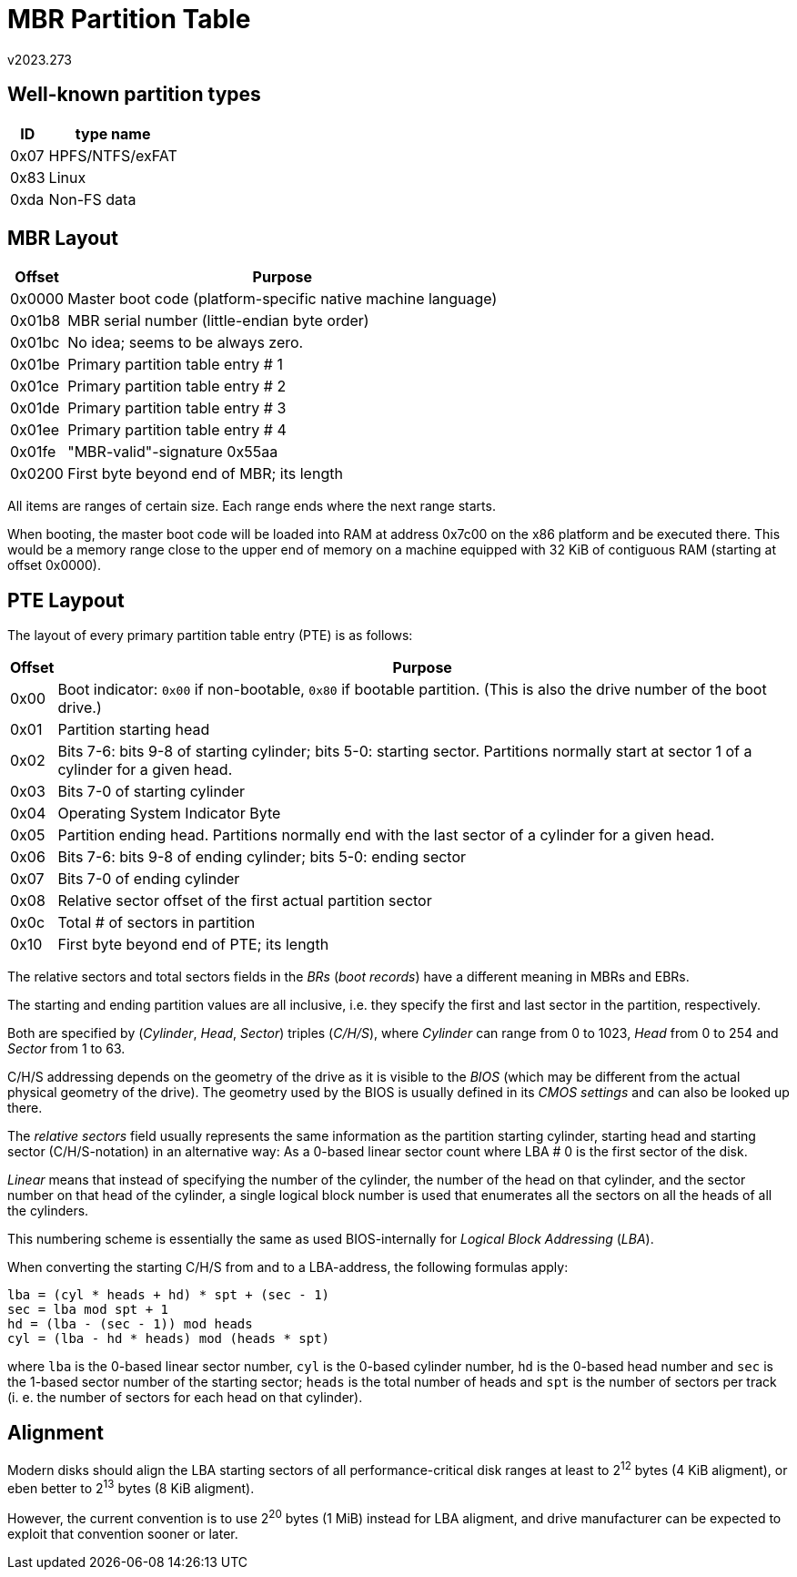 MBR Partition Table
===================
v2023.273


Well-known partition types
--------------------------

[options="header,autowidth"]
|===
|   ID | type name
| 0x07 | HPFS/NTFS/exFAT
| 0x83 | Linux
| 0xda | Non-FS data
|===


MBR Layout
----------

[options="header,autowidth"]
|===
| Offset | Purpose
| 0x0000 | Master boot code (platform-specific native machine language)
| 0x01b8 | MBR serial number (little-endian byte order)
| 0x01bc | No idea; seems to be always zero.
| 0x01be | Primary partition table entry # 1
| 0x01ce | Primary partition table entry # 2
| 0x01de | Primary partition table entry # 3
| 0x01ee | Primary partition table entry # 4
| 0x01fe | "MBR-valid"-signature 0x55aa
| 0x0200 | First byte beyond end of MBR; its length
|===

All items are ranges of certain size. Each range ends where the next range starts.

When booting, the master boot code will be loaded into RAM at address 0x7c00 on the x86 platform and be executed there. This would be a memory range close to the upper end of memory on a machine equipped with 32 KiB of contiguous RAM (starting at offset 0x0000).


PTE Laypout
-----------

The layout of every primary partition table entry (PTE) is as follows:

[options="header,autowidth"]
|===
| Offset | Purpose
| 0x00   | Boot indicator: `0x00` if non-bootable, `0x80` if bootable partition. (This is also the drive number of the boot drive.)
| 0x01   | Partition starting head
| 0x02   | Bits 7-6: bits 9-8 of starting cylinder; bits 5-0: starting sector. Partitions normally start at sector 1 of a cylinder for a given head.
| 0x03   | Bits 7-0 of starting cylinder
| 0x04   | Operating System Indicator Byte
| 0x05   | Partition ending head. Partitions normally end with the last sector of a cylinder for a given head.
| 0x06   | Bits 7-6: bits 9-8 of ending cylinder; bits 5-0: ending sector
| 0x07   | Bits 7-0 of ending cylinder
| 0x08   | Relative sector offset of the first actual partition sector
| 0x0c   | Total # of sectors in partition
| 0x10   | First byte beyond end of PTE; its length
|===

The relative sectors and total sectors fields in the 'BRs' ('boot records') have a different meaning in MBRs and EBRs.

The starting and ending partition values are all inclusive, i.e. they specify the first and last sector in the partition, respectively.

Both are specified by ('Cylinder', 'Head', 'Sector') triples ('C/H/S'), where 'Cylinder' can range from 0 to 1023, 'Head' from 0 to 254 and 'Sector' from 1 to 63.

C/H/S addressing depends on the geometry of the drive as it is visible to the 'BIOS' (which may be different from the actual physical geometry of the drive). The geometry used by the BIOS is usually defined in its 'CMOS settings' and can also be looked up there.

The 'relative sectors' field usually represents the same information as the partition starting cylinder, starting head and starting sector (C/H/S-notation) in an alternative way: As a 0-based linear sector count where LBA # 0 is the first sector of the disk.

'Linear' means that instead of specifying the number of the cylinder, the number of the head on that cylinder, and the sector number on that head of the cylinder, a single logical block number is used that enumerates all the sectors on all the heads of all the cylinders.

This numbering scheme is essentially the same as used BIOS-internally for 'Logical Block Addressing' ('LBA').

When converting the starting C/H/S from and to a LBA-address, the following formulas apply:

----
lba = (cyl * heads + hd) * spt + (sec - 1)
sec = lba mod spt + 1
hd = (lba - (sec - 1)) mod heads
cyl = (lba - hd * heads) mod (heads * spt)
----

where `lba` is the 0-based linear sector number, `cyl` is the 0-based cylinder number, `hd` is the 0-based head number and `sec` is the 1-based sector number of the starting sector; `heads` is the total number of heads and `spt` is the number of sectors per track (i. e. the number of sectors for each head on that cylinder).


[[alignment]]
Alignment
---------

Modern disks should align the LBA starting sectors of all performance-critical disk ranges at least to 2^12^ bytes (4 KiB aligment), or eben better to 2^13^ bytes (8 KiB aligment).

However, the current convention is to use 2^20^ bytes (1 MiB) instead for LBA aligment, and drive manufacturer can be expected to exploit that convention sooner or later.
